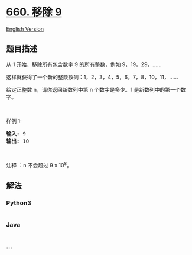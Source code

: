 * [[https://leetcode-cn.com/problems/remove-9][660. 移除 9]]
  :PROPERTIES:
  :CUSTOM_ID: 移除-9
  :END:
[[./solution/0600-0699/0660.Remove 9/README_EN.org][English Version]]

** 题目描述
   :PROPERTIES:
   :CUSTOM_ID: 题目描述
   :END:

#+begin_html
  <!-- 这里写题目描述 -->
#+end_html

#+begin_html
  <p>
#+end_html

从 1 开始，移除所有包含数字 9 的所有整数，例如 9，19，29，......

#+begin_html
  </p>
#+end_html

#+begin_html
  <p>
#+end_html

这样就获得了一个新的整数数列：1，2，3，4，5，6，7，8，10，11，......

#+begin_html
  </p>
#+end_html

#+begin_html
  <p>
#+end_html

给定正整数 n，请你返回新数列中第 n 个数字是多少。1
是新数列中的第一个数字。

#+begin_html
  </p>
#+end_html

#+begin_html
  <p>
#+end_html

 

#+begin_html
  </p>
#+end_html

#+begin_html
  <p>
#+end_html

样例 1:

#+begin_html
  </p>
#+end_html

#+begin_html
  <pre><strong>输入:</strong> 9
  <strong>输出:</strong> 10
  </pre>
#+end_html

#+begin_html
  <p>
#+end_html

 

#+begin_html
  </p>
#+end_html

#+begin_html
  <p>
#+end_html

注释 ：n 不会超过 9 x 10^8。

#+begin_html
  </p>
#+end_html

** 解法
   :PROPERTIES:
   :CUSTOM_ID: 解法
   :END:

#+begin_html
  <!-- 这里可写通用的实现逻辑 -->
#+end_html

#+begin_html
  <!-- tabs:start -->
#+end_html

*** *Python3*
    :PROPERTIES:
    :CUSTOM_ID: python3
    :END:

#+begin_html
  <!-- 这里可写当前语言的特殊实现逻辑 -->
#+end_html

#+begin_src python
#+end_src

*** *Java*
    :PROPERTIES:
    :CUSTOM_ID: java
    :END:

#+begin_html
  <!-- 这里可写当前语言的特殊实现逻辑 -->
#+end_html

#+begin_src java
#+end_src

*** *...*
    :PROPERTIES:
    :CUSTOM_ID: section
    :END:
#+begin_example
#+end_example

#+begin_html
  <!-- tabs:end -->
#+end_html
